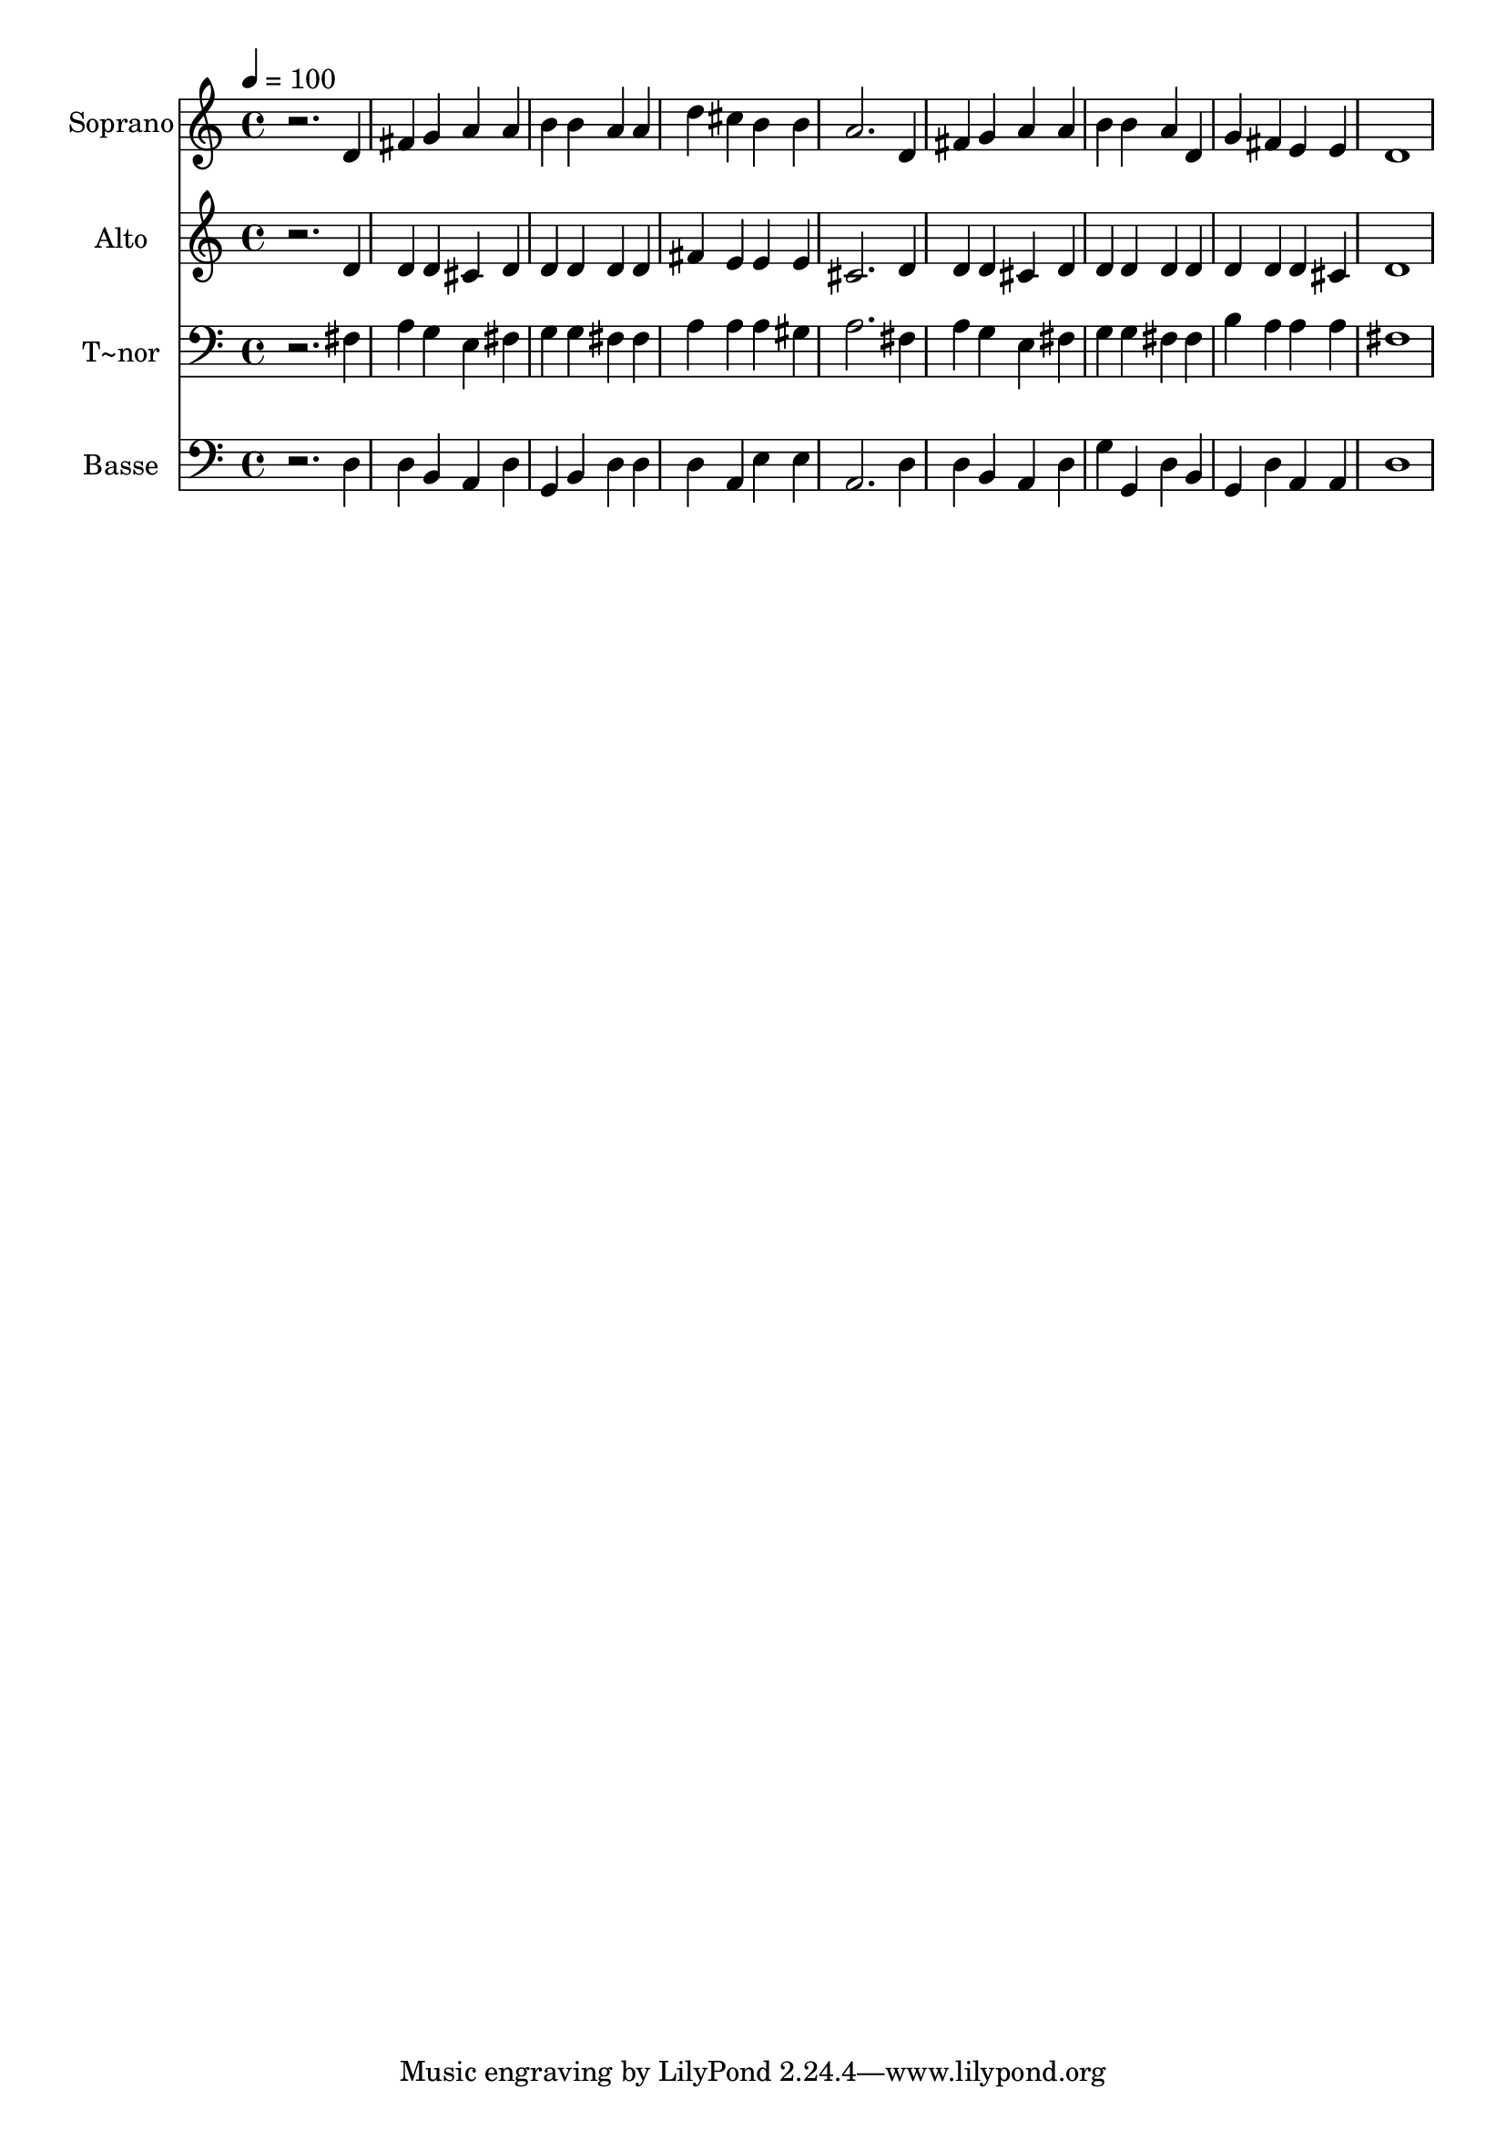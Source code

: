 % Lily was here -- automatically converted by /usr/bin/midi2ly from 332.mid
\version "2.14.0"

\layout {
  \context {
    \Voice
    \remove "Note_heads_engraver"
    \consists "Completion_heads_engraver"
    \remove "Rest_engraver"
    \consists "Completion_rest_engraver"
  }
}

trackAchannelA = {
  
  \time 4/4 
  
  \tempo 4 = 100 
  
}

trackA = <<
  \context Voice = voiceA \trackAchannelA
>>


trackBchannelA = {
  
  \set Staff.instrumentName = "Soprano"
  
}

trackBchannelB = \relative c {
  r2. d'4 
  | % 2
  fis g a a 
  | % 3
  b b a a 
  | % 4
  d cis b b 
  | % 5
  a2. d,4 
  | % 6
  fis g a a 
  | % 7
  b b a d, 
  | % 8
  g fis e e 
  | % 9
  d1 
  | % 10
  
}

trackB = <<
  \context Voice = voiceA \trackBchannelA
  \context Voice = voiceB \trackBchannelB
>>


trackCchannelA = {
  
  \set Staff.instrumentName = "Alto"
  
}

trackCchannelC = \relative c {
  r2. d'4 
  | % 2
  d d cis d 
  | % 3
  d d d d 
  | % 4
  fis e e e 
  | % 5
  cis2. d4 
  | % 6
  d d cis d 
  | % 7
  d d d d 
  | % 8
  d d d cis 
  | % 9
  d1 
  | % 10
  
}

trackC = <<
  \context Voice = voiceA \trackCchannelA
  \context Voice = voiceB \trackCchannelC
>>


trackDchannelA = {
  
  \set Staff.instrumentName = "T~nor"
  
}

trackDchannelC = \relative c {
  r2. fis4 
  | % 2
  a g e fis 
  | % 3
  g g fis fis 
  | % 4
  a a a gis 
  | % 5
  a2. fis4 
  | % 6
  a g e fis 
  | % 7
  g g fis fis 
  | % 8
  b a a a 
  | % 9
  fis1 
  | % 10
  
}

trackD = <<

  \clef bass
  
  \context Voice = voiceA \trackDchannelA
  \context Voice = voiceB \trackDchannelC
>>


trackEchannelA = {
  
  \set Staff.instrumentName = "Basse"
  
}

trackEchannelC = \relative c {
  r2. d4 
  | % 2
  d b a d 
  | % 3
  g, b d d 
  | % 4
  d a e' e 
  | % 5
  a,2. d4 
  | % 6
  d b a d 
  | % 7
  g g, d' b 
  | % 8
  g d' a a 
  | % 9
  d1 
  | % 10
  
}

trackE = <<

  \clef bass
  
  \context Voice = voiceA \trackEchannelA
  \context Voice = voiceB \trackEchannelC
>>


\score {
  <<
    \context Staff=trackB \trackA
    \context Staff=trackB \trackB
    \context Staff=trackC \trackA
    \context Staff=trackC \trackC
    \context Staff=trackD \trackA
    \context Staff=trackD \trackD
    \context Staff=trackE \trackA
    \context Staff=trackE \trackE
  >>
  \layout {}
  \midi {}
}
